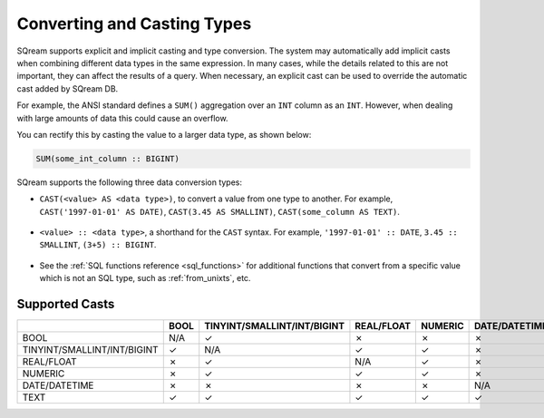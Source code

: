 .. _converting_and_casting_types:

****************************
Converting and Casting Types
****************************

SQream supports explicit and implicit casting and type conversion. The system may automatically add implicit casts when combining different data types in the same expression. 
In many cases, while the details related to this are not important, they can affect the results of a query. 
When necessary, an explicit cast can be used to override the automatic cast added by SQream DB.

For example, the ANSI standard defines a ``SUM()`` aggregation over an ``INT`` column as an ``INT``. However, when dealing with large amounts of data this could cause an overflow. 

You can rectify this by casting the value to a larger data type, as shown below:

.. code-block:: postgres

   SUM(some_int_column :: BIGINT)

SQream supports the following three data conversion types:

* ``CAST(<value> AS <data type>)``, to convert a value from one type to another. For example, ``CAST('1997-01-01' AS DATE)``, ``CAST(3.45 AS SMALLINT)``, ``CAST(some_column AS TEXT)``.

   ::
  
* ``<value> :: <data type>``, a shorthand for the ``CAST`` syntax. For example, ``'1997-01-01' :: DATE``, ``3.45 :: SMALLINT``, ``(3+5) :: BIGINT``.

   ::
  
* See the :ref:`SQL functions reference <sql_functions>` for additional functions that convert from a specific value which is not an SQL type, such as :ref:`from_unixts`, etc.


Supported Casts
---------------

+------------------------------+-------+------------------------------+-------------+----------+----------------+---------------+
|                              | BOOL  | TINYINT/SMALLINT/INT/BIGINT  | REAL/FLOAT  | NUMERIC  | DATE/DATETIME  | TEXT          |
+==============================+=======+==============================+=============+==========+================+===============+
| BOOL                         | N/A   | ✓                            | ✗           | ✗        | ✗              | ✓             |
+------------------------------+-------+------------------------------+-------------+----------+----------------+---------------+
| TINYINT/SMALLINT/INT/BIGINT  | ✓     | N/A                          | ✓           | ✓        | ✗              | ✓             |
+------------------------------+-------+------------------------------+-------------+----------+----------------+---------------+
| REAL/FLOAT                   | ✗     | ✓                            | N/A         | ✓        | ✗              | ✓             |
+------------------------------+-------+------------------------------+-------------+----------+----------------+---------------+
| NUMERIC                      | ✗     | ✓                            | ✓           | ✓        | ✗              | ✓             |
+------------------------------+-------+------------------------------+-------------+----------+----------------+---------------+
| DATE/DATETIME                | ✗     | ✗                            | ✗           | ✗        | N/A            | ✓             |
+------------------------------+-------+------------------------------+-------------+----------+----------------+---------------+
| TEXT                         | ✓     | ✓                            | ✓           | ✓        | ✓              | N/A           |
+------------------------------+-------+------------------------------+-------------+----------+----------------+---------------+



